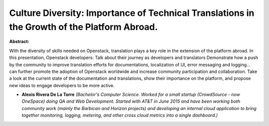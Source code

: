 Culture Diversity: Importance of Technical Translations in the Growth of the Platform Abroad.
~~~~~~~~~~~~~~~~~~~~~~~~~~~~~~~~~~~~~~~~~~~~~~~~~~~~~~~~~~~~~~~~~~~~~~~~~~~~~~~~~~~~~~~~~~~~~

**Abstract:**

With the diversity of skills needed on Openstack, translation plays a key role in the extension of the platform abroad. In this presentation, Openstack developers: Talk about their journey as developers and translators Demonstrate how a push by the community to improve translation efforts for documentations, localization of UI, error messaging and logging... can further promote the adoption of Openstack worldwide and increase community participation and collaboration. Take a look at the current state of the documentation and translations, show their importance on the platform, and propose new ideas to engage developers to be more active.


* **Alexis Rivera De La Torre** *(Bachelor's Computer Science. Worked for a small startup (CrowdSource - now OneSpace) doing QA and Web Development. Started with AT&T in June 2015 and have been working both community work (mainly the Barbican and Horizon projects) and developing an internal cloud application to bring together monitoring, logging, metering, and other cross cloud metrics into a single dashboard.)*
